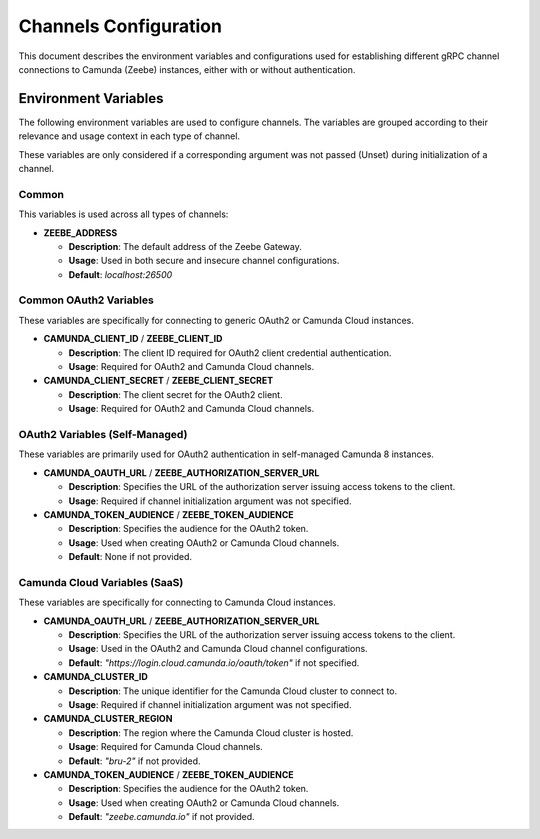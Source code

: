 ======================
Channels Configuration
======================

This document describes the environment variables and configurations used for establishing different gRPC channel connections to Camunda (Zeebe) instances, either with or without authentication.

Environment Variables
---------------------

The following environment variables are used to configure channels. The variables are grouped according to their relevance and usage context in each type of channel.

These variables are only considered if a corresponding argument was not passed (Unset) during initialization of a channel.

Common
~~~~~~~~~~~~~~~~

This variables is used across all types of channels:

- **ZEEBE_ADDRESS**

  - **Description**: The default address of the Zeebe Gateway.
  - **Usage**: Used in both secure and insecure channel configurations.
  - **Default**: `localhost:26500`

Common OAuth2 Variables
~~~~~~~~~~~~~~~~~~~~~~~~~~~~~~

These variables are specifically for connecting to generic OAuth2 or Camunda Cloud instances.

- **CAMUNDA_CLIENT_ID** / **ZEEBE_CLIENT_ID**

  - **Description**: The client ID required for OAuth2 client credential authentication.
  - **Usage**: Required for OAuth2 and Camunda Cloud channels.

- **CAMUNDA_CLIENT_SECRET** / **ZEEBE_CLIENT_SECRET**

  - **Description**: The client secret for the OAuth2 client.
  - **Usage**: Required for OAuth2 and Camunda Cloud channels.

OAuth2 Variables (Self-Managed)
~~~~~~~~~~~~~~~~~~~~~~~~~~~~~~~

These variables are primarily used for OAuth2 authentication in self-managed Camunda 8 instances.

- **CAMUNDA_OAUTH_URL** / **ZEEBE_AUTHORIZATION_SERVER_URL**

  - **Description**: Specifies the URL of the authorization server issuing access tokens to the client.
  - **Usage**: Required if channel initialization argument was not specified.

- **CAMUNDA_TOKEN_AUDIENCE** / **ZEEBE_TOKEN_AUDIENCE**

  - **Description**: Specifies the audience for the OAuth2 token.
  - **Usage**: Used when creating OAuth2 or Camunda Cloud channels.
  - **Default**: None if not provided.

Camunda Cloud Variables (SaaS)
~~~~~~~~~~~~~~~~~~~~~~~~~~~~~~

These variables are specifically for connecting to Camunda Cloud instances.

- **CAMUNDA_OAUTH_URL** / **ZEEBE_AUTHORIZATION_SERVER_URL**

  - **Description**: Specifies the URL of the authorization server issuing access tokens to the client.
  - **Usage**: Used in the OAuth2 and Camunda Cloud channel configurations.
  - **Default**: `"https://login.cloud.camunda.io/oauth/token"` if not specified.

- **CAMUNDA_CLUSTER_ID**

  - **Description**: The unique identifier for the Camunda Cloud cluster to connect to.
  - **Usage**: Required if channel initialization argument was not specified.

- **CAMUNDA_CLUSTER_REGION**

  - **Description**: The region where the Camunda Cloud cluster is hosted.
  - **Usage**: Required for Camunda Cloud channels.
  - **Default**: `"bru-2"` if not provided.

- **CAMUNDA_TOKEN_AUDIENCE** / **ZEEBE_TOKEN_AUDIENCE**

  - **Description**: Specifies the audience for the OAuth2 token.
  - **Usage**: Used when creating OAuth2 or Camunda Cloud channels.
  - **Default**: `"zeebe.camunda.io"` if not provided.
